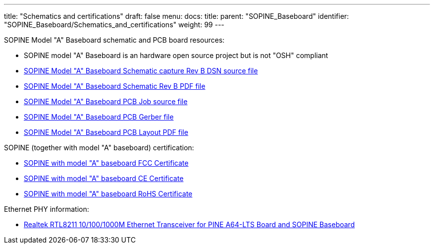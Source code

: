 ---
title: "Schematics and certifications"
draft: false
menu:
  docs:
    title:
    parent: "SOPINE_Baseboard"
    identifier: "SOPINE_Baseboard/Schematics_and_certifications"
    weight: 99
---

SOPINE Model "A" Baseboard schematic and PCB board resources:

* SOPINE model "A" Baseboard is an hardware open source project but is not "OSH" compliant
* https://files.pine64.org/doc/SOPINE-A64/SOPine%20Baseboard%20Model%20A%20Rev%20B20170207.DSN[SOPINE Model "A" Baseboard Schematic capture Rev B DSN source file]
* https://files.pine64.org/doc/SOPINE-A64/SOPine%20Baseboard%20Model%20A%20Rev%20B20170207.pdf[SOPINE Model "A" Baseboard Schematic Rev B PDF file]
* https://files.pine64.org/doc/SOPINE-A64/SOPine%20Model%20A%20baseboard%20PCB%20layout%20PCB%20Job.tar[SOPINE Model "A" Baseboard PCB Job source file]
* https://files.pine64.org/doc/SOPINE-A64/SOPine%20Model%20A%20basedboard%20GERBER.tar[SOPINE Model "A" Baseboard PCB Gerber file]
* https://files.pine64.org/doc/SOPINE-A64/SOPine%20Model%20A%20baseboard%20PCB%20layout%20PDF.tar[SOPINE Model "A" Baseboard PCB Layout PDF file]

SOPINE (together with model "A" baseboard) certification:

* https://files.pine64.org/doc/cert/SOPine%20FCC%20certification%20VOC20170428.pdf[SOPINE with model "A" baseboard FCC Certificate]
* https://files.pine64.org/doc/cert/SOPine%20CE%20certification%20VOC20170428.pdf[SOPINE with model "A" baseboard CE Certificate]
* https://files.pine64.org/doc/cert/SOPine%20ROHS%20certification%20VOC20170322.pdf[SOPINE with model "A" baseboard RoHS Certificate]

Ethernet PHY information:

* https://files.pine64.org/doc/datasheet/pine64/rtl8211e(g)-vb(vl)-cg_datasheet_1.6.pdf[Realtek RTL8211 10/100/1000M Ethernet Transceiver for PINE A64-LTS Board and SOPINE Baseboard]

